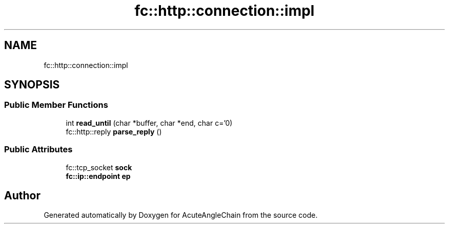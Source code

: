 .TH "fc::http::connection::impl" 3 "Sun Jun 3 2018" "AcuteAngleChain" \" -*- nroff -*-
.ad l
.nh
.SH NAME
fc::http::connection::impl
.SH SYNOPSIS
.br
.PP
.SS "Public Member Functions"

.in +1c
.ti -1c
.RI "int \fBread_until\fP (char *buffer, char *end, char c='\\n')"
.br
.ti -1c
.RI "fc::http::reply \fBparse_reply\fP ()"
.br
.in -1c
.SS "Public Attributes"

.in +1c
.ti -1c
.RI "fc::tcp_socket \fBsock\fP"
.br
.ti -1c
.RI "\fBfc::ip::endpoint\fP \fBep\fP"
.br
.in -1c

.SH "Author"
.PP 
Generated automatically by Doxygen for AcuteAngleChain from the source code\&.
